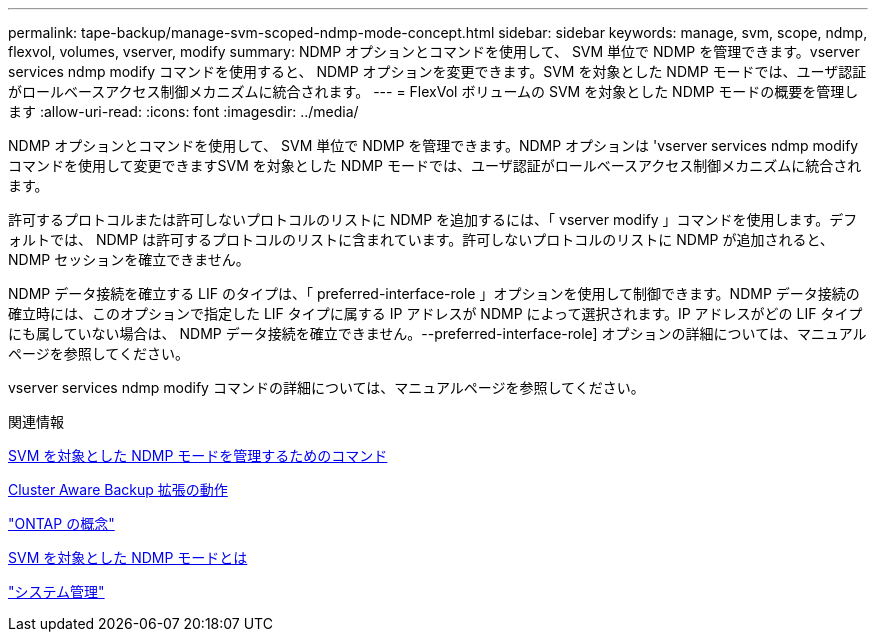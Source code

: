 ---
permalink: tape-backup/manage-svm-scoped-ndmp-mode-concept.html 
sidebar: sidebar 
keywords: manage, svm, scope, ndmp, flexvol, volumes, vserver, modify 
summary: NDMP オプションとコマンドを使用して、 SVM 単位で NDMP を管理できます。vserver services ndmp modify コマンドを使用すると、 NDMP オプションを変更できます。SVM を対象とした NDMP モードでは、ユーザ認証がロールベースアクセス制御メカニズムに統合されます。 
---
= FlexVol ボリュームの SVM を対象とした NDMP モードの概要を管理します
:allow-uri-read: 
:icons: font
:imagesdir: ../media/


[role="lead"]
NDMP オプションとコマンドを使用して、 SVM 単位で NDMP を管理できます。NDMP オプションは 'vserver services ndmp modify コマンドを使用して変更できますSVM を対象とした NDMP モードでは、ユーザ認証がロールベースアクセス制御メカニズムに統合されます。

許可するプロトコルまたは許可しないプロトコルのリストに NDMP を追加するには、「 vserver modify 」コマンドを使用します。デフォルトでは、 NDMP は許可するプロトコルのリストに含まれています。許可しないプロトコルのリストに NDMP が追加されると、 NDMP セッションを確立できません。

NDMP データ接続を確立する LIF のタイプは、「 preferred-interface-role 」オプションを使用して制御できます。NDMP データ接続の確立時には、このオプションで指定した LIF タイプに属する IP アドレスが NDMP によって選択されます。IP アドレスがどの LIF タイプにも属していない場合は、 NDMP データ接続を確立できません。--preferred-interface-role] オプションの詳細については、マニュアルページを参照してください。

vserver services ndmp modify コマンドの詳細については、マニュアルページを参照してください。

.関連情報
xref:commands-manage-svm-scoped-ndmp-reference.adoc[SVM を対象とした NDMP モードを管理するためのコマンド]

xref:cluster-aware-backup-extension-concept.adoc[Cluster Aware Backup 拡張の動作]

link:../concepts/index.html["ONTAP の概念"]

xref:svm-scoped-ndmp-mode-concept.adoc[SVM を対象とした NDMP モードとは]

link:../system-admin/index.html["システム管理"]

